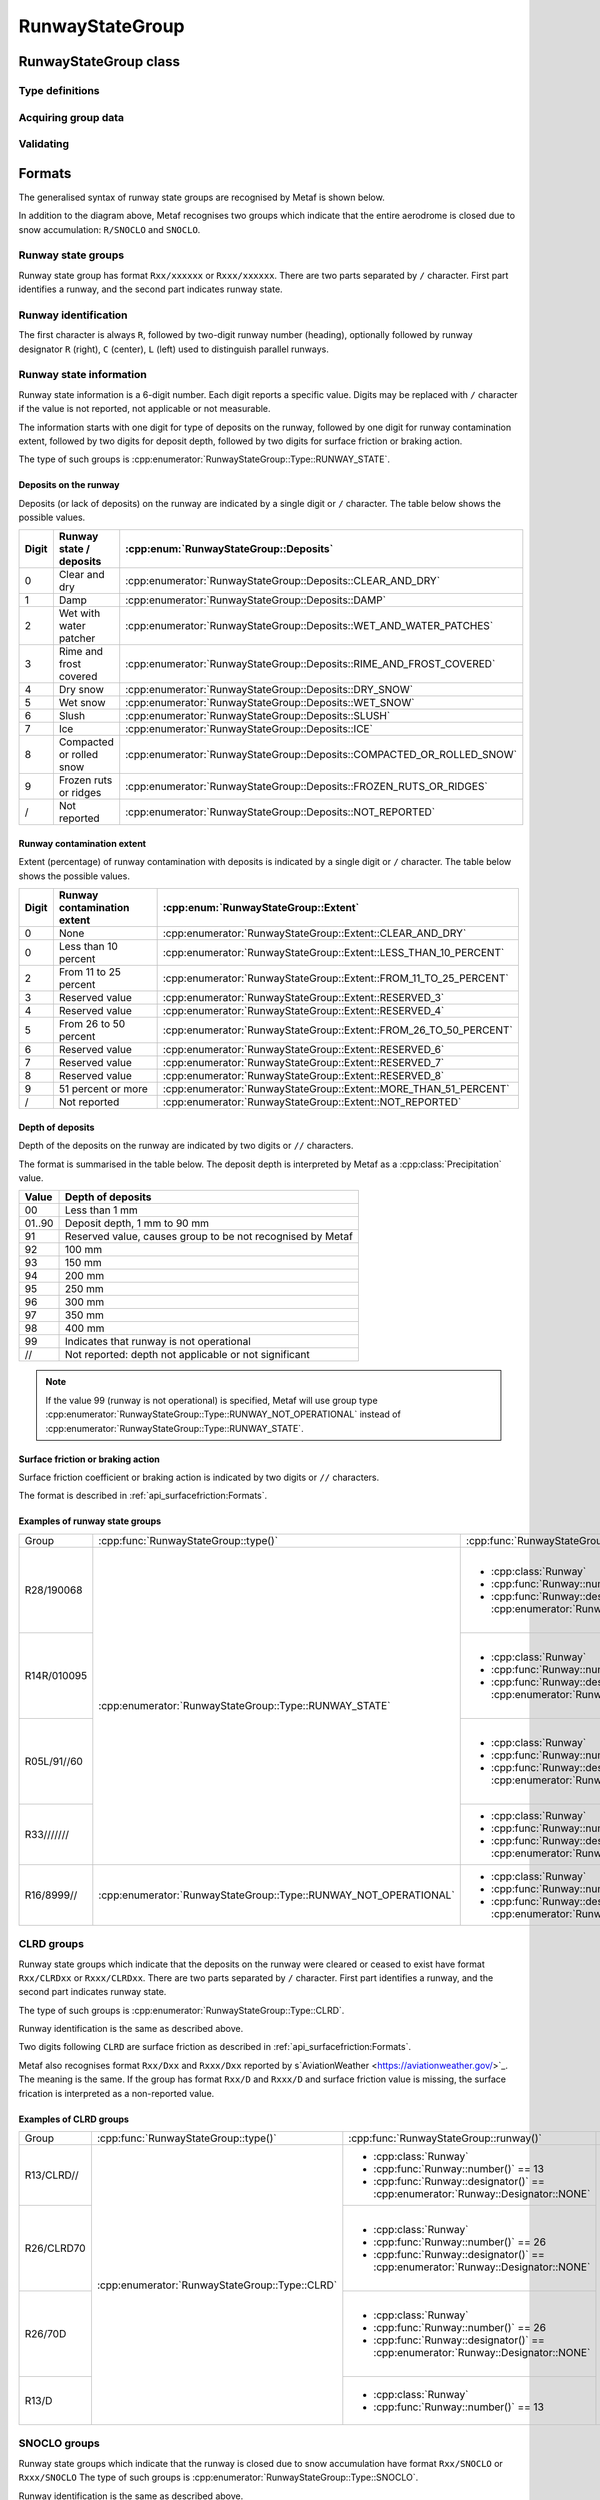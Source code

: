 RunwayStateGroup
================

.. cpp:namespace-push:: metaf

RunwayStateGroup class
----------------------

	.. cpp:class:: RunwayStateGroup

		Stores information about the state of runway surface and/or accumulation of deposits for a single runway. Alternatively may store information that the deposits of runway ceased to exist or that runway is closed due to snow accumulation.

.. cpp:namespace-push:: RunwayStateGroup


Type definitions
^^^^^^^^^^^^^^^^

	.. cpp:enum-class:: Type

		Type of information about runway state.

		.. cpp:enumerator:: RUNWAY_STATE

			Runway state group. Use :cpp:func:`deposits()` for type of deposits on runway (e.g. water patches, snow, slush, etc.),  :cpp:func:`contaminationExtent()` for the percentage of runway contamination by deposits, :cpp:func:`depositDepth()` for the depth of the deposits, and :cpp:func:`surfaceFriction()` for the surface friction or braking action.

		.. cpp:enumerator:: RUNWAY_NOT_OPERATIONAL

			Runway state group indicating that the runway is not operational. Use :cpp:func:`deposits()` for type of deposits on runway (e.g. water patches, snow, slush, etc.),  :cpp:func:`contaminationExtent()` for the percentage of runway contamination by deposits, and :cpp:func:`surfaceFriction()` for the surface friction or braking action.

		.. cpp:enumerator:: RUNWAY_CLRD

			Runway state group indicating that previously present deposits on runway were cleared or ceased to exist. Use :cpp:func:`surfaceFriction()` for the surface friction or braking action.

		.. cpp:enumerator:: RUNWAY_SNOCLO

			Runway state group indicating that the runway is closed due to snow accumulation (e.g. ``R27/SNOCLO``). No further details are specified. 

		.. cpp:enumerator:: AERODROME_SNOCLO

			Aerodrome is closed due to snow accumulation, coded as  ``SNOCLO`` or ``R/SNOCLO`` in the METAR report. No further details are specified. :cpp:func:`runway()` always returns 'all runways' value.

	.. cpp:enum-class:: Deposits

		Type of deposits on the runway.

		.. cpp:enumerator:: CLEAR_AND_DRY

			No deposits; runway is clear and dry.

		.. cpp:enumerator:: DAMP

			Runway is damp.

		.. cpp:enumerator:: WET_AND_WATER_PATCHES

			Runway is wet and water patches are present.

		.. cpp:enumerator:: RIME_AND_FROST_COVERED

			Runway is covered in frost / rime.

		.. cpp:enumerator:: DRY_SNOW

			Dry snow on runway.

		.. cpp:enumerator:: WET_SNOW

			Wet snow on runway.

		.. cpp:enumerator:: SLUSH

			Slush on runway.

		.. cpp:enumerator:: ICE

			Ice on runway.

		.. cpp:enumerator:: COMPACTED_OR_ROLLED_SNOW

			Compacted or rolled snow on runway.

		.. cpp:enumerator:: FROZEN_RUTS_OR_RIDGES

			Runway covered in frozen mass of snow or ice with ruts and riges.

		.. cpp:enumerator:: NOT_REPORTED

			Deposits on runway are not reported.

	.. cpp:enum-class::  Extent

		The extent of runway contamination with the deposits (:cpp:enum:`Deposits`). Represents how much of total runway surface is contaminated. 

		.. cpp:enumerator:: NONE

			No deposits on the runway.

		.. cpp:enumerator:: LESS_THAN_10_PERCENT

			Less than 10% of runway contaminated.

		.. cpp:enumerator:: FROM_11_TO_25_PERCENT

			Less than 11% to 25% of runway contaminated.

		.. cpp:enumerator:: RESERVED_3

			Reserved value; should not be used.

		.. cpp:enumerator:: RESERVED_4

			Reserved value; should not be used.

		.. cpp:enumerator:: FROM_26_TO_50_PERCENT

			From 26% to 50% of runway contaminated.

		.. cpp:enumerator:: RESERVED_6

			Reserved value; should not be used.

		.. cpp:enumerator:: RESERVED_7

			Reserved value; should not be used.

		.. cpp:enumerator:: RESERVED_8

			Reserved value; should not be used.

		.. cpp:enumerator:: MORE_THAN_51_PERCENT

			More than 51% of runway surface 

		.. cpp:enumerator:: NOT_REPORTED

			Contamination extent not reported.

Acquiring group data
^^^^^^^^^^^^^^^^^^^^

	.. cpp:function:: Runway runway() const

		:returns: Runway for which the state is provided.

	.. cpp:function:: Type type() const

		:returns: Type of runway state group. 

	.. cpp:function:: Deposits deposits() const

		:returns: Deposits on the runway.

	.. cpp:function:: Extent contaminationExtent() const

		:returns: Extent (percentage) of runway contamination with deposits.

	.. cpp:function:: Precipitation depositDepth() const

		:returns: Depth of the deposits on the runway or non-reported value.

	.. cpp:function:: SurfaceFriction surfaceFriction() const

		:returns: Surface friction or braking action or not reported value.


Validating
^^^^^^^^^^

	.. cpp:function:: bool isValid() const

		:returns: ``true`` if runway state information is valid, and ``false`` otherwise. The information is considered valid if the specified runway is valid and :cpp:enum:`Extent` returned by :cpp:func:`contaminationExtent()` is not a reserved value.

.. cpp:namespace-pop::

Formats
-------

The generalised syntax of runway state groups are recognised by Metaf is shown below.

.. image:: runwaystategroup.svg

In addition to the diagram above, Metaf recognises two groups which indicate that the entire aerodrome is closed due to snow accumulation: ``R/SNOCLO`` and ``SNOCLO``.

Runway state groups
^^^^^^^^^^^^^^^^^^^

Runway state group has format ``Rxx/xxxxxx`` or ``Rxxx/xxxxxx``. There are two parts separated by ``/`` character. First part identifies a runway, and the second part indicates runway state. 

Runway identification
^^^^^^^^^^^^^^^^^^^^^

The first character is always ``R``, followed by two-digit runway number (heading), optionally followed by runway designator ``R`` (right), ``C`` (center), ``L`` (left) used to distinguish parallel runways.

Runway state information
^^^^^^^^^^^^^^^^^^^^^^^^

Runway state information is a 6-digit number. Each digit reports a specific value. Digits may be replaced with ``/`` character if the value is not reported, not applicable or not measurable.

The information starts with one digit for type of deposits on the runway, followed by one digit for runway contamination extent, followed by two digits for deposit depth, followed by two digits for surface friction or braking action.

The type of such groups is :cpp:enumerator:`RunwayStateGroup::Type::RUNWAY_STATE`.

Deposits on the runway
""""""""""""""""""""""

Deposits (or lack of deposits) on the runway are indicated by a single digit or ``/`` character. The table below shows the possible values.

===== ======================== ======================================================================
Digit Runway state / deposits  :cpp:enum:`RunwayStateGroup::Deposits`
===== ======================== ======================================================================
0     Clear and dry            :cpp:enumerator:`RunwayStateGroup::Deposits::CLEAR_AND_DRY`
1     Damp                     :cpp:enumerator:`RunwayStateGroup::Deposits::DAMP`
2     Wet with water patcher   :cpp:enumerator:`RunwayStateGroup::Deposits::WET_AND_WATER_PATCHES`
3     Rime and frost covered   :cpp:enumerator:`RunwayStateGroup::Deposits::RIME_AND_FROST_COVERED`
4     Dry snow                 :cpp:enumerator:`RunwayStateGroup::Deposits::DRY_SNOW`
5     Wet snow                 :cpp:enumerator:`RunwayStateGroup::Deposits::WET_SNOW`
6     Slush                    :cpp:enumerator:`RunwayStateGroup::Deposits::SLUSH`
7     Ice                      :cpp:enumerator:`RunwayStateGroup::Deposits::ICE`
8     Compacted or rolled snow :cpp:enumerator:`RunwayStateGroup::Deposits::COMPACTED_OR_ROLLED_SNOW`
9     Frozen ruts or ridges    :cpp:enumerator:`RunwayStateGroup::Deposits::FROZEN_RUTS_OR_RIDGES`
/     Not reported             :cpp:enumerator:`RunwayStateGroup::Deposits::NOT_REPORTED`
===== ======================== ======================================================================

Runway contamination extent
"""""""""""""""""""""""""""

Extent (percentage) of runway contamination with deposits is indicated by a single digit or ``/`` character. The table below shows the possible values.

===== =========================== ======================================================================
Digit Runway contamination extent :cpp:enum:`RunwayStateGroup::Extent`
===== =========================== ======================================================================
0     None                        :cpp:enumerator:`RunwayStateGroup::Extent::CLEAR_AND_DRY`
0     Less than 10 percent        :cpp:enumerator:`RunwayStateGroup::Extent::LESS_THAN_10_PERCENT`
2     From 11 to 25 percent       :cpp:enumerator:`RunwayStateGroup::Extent::FROM_11_TO_25_PERCENT`
3     Reserved value              :cpp:enumerator:`RunwayStateGroup::Extent::RESERVED_3`
4     Reserved value              :cpp:enumerator:`RunwayStateGroup::Extent::RESERVED_4`
5     From 26 to 50 percent       :cpp:enumerator:`RunwayStateGroup::Extent::FROM_26_TO_50_PERCENT`
6     Reserved value              :cpp:enumerator:`RunwayStateGroup::Extent::RESERVED_6`
7     Reserved value              :cpp:enumerator:`RunwayStateGroup::Extent::RESERVED_7`
8     Reserved value              :cpp:enumerator:`RunwayStateGroup::Extent::RESERVED_8`
9     51 percent or more          :cpp:enumerator:`RunwayStateGroup::Extent::MORE_THAN_51_PERCENT`
/     Not reported                :cpp:enumerator:`RunwayStateGroup::Extent::NOT_REPORTED`
===== =========================== ======================================================================

Depth of deposits
"""""""""""""""""

Depth of the deposits on the runway are indicated by two digits or ``//`` characters.

The format is summarised in the table below. The deposit depth is interpreted by Metaf as a :cpp:class:`Precipitation` value.

====== ==========================================================
Value  Depth of deposits
====== ==========================================================
00     Less than 1 mm
01..90 Deposit depth, 1 mm to 90 mm
91     Reserved value, causes group to be not recognised by Metaf
92     100 mm
93     150 mm
94     200 mm
95     250 mm
96     300 mm
97     350 mm
98     400 mm
99     Indicates that runway is not operational
//     Not reported: depth not applicable or not significant
====== ==========================================================

.. note:: If the value 99 (runway is not operational) is specified, Metaf will use group type :cpp:enumerator:`RunwayStateGroup::Type::RUNWAY_NOT_OPERATIONAL` instead of :cpp:enumerator:`RunwayStateGroup::Type::RUNWAY_STATE`.

Surface friction or braking action
""""""""""""""""""""""""""""""""""

Surface friction coefficient or braking action is indicated by two digits or ``//`` characters.

The format is described in :ref:`api_surfacefriction:Formats`.

Examples of runway state groups
"""""""""""""""""""""""""""""""

+-------------+------------------------------------------------------------------+-----------------------------------------------------------------------------------+------------------------------------------------------------------------+------------------------------------------------------------------+----------------------------------------------------------------------------------+-------------------------------------------------------------------------------------------------------------+
| Group       | :cpp:func:`RunwayStateGroup::type()`                             | :cpp:func:`RunwayStateGroup::runway()`                                            | :cpp:func:`RunwayStateGroup::deposits()`                               | :cpp:func:`RunwayStateGroup::contaminationExtent()`              | :cpp:func:`RunwayStateGroup::depositDepth()`                                     | :cpp:func:`RunwayStateGroup::surfaceFriction()`                                                             |
+-------------+------------------------------------------------------------------+-----------------------------------------------------------------------------------+------------------------------------------------------------------------+------------------------------------------------------------------+----------------------------------------------------------------------------------+-------------------------------------------------------------------------------------------------------------+
| R28/190068  | :cpp:enumerator:`RunwayStateGroup::Type::RUNWAY_STATE`           | - :cpp:class:`Runway`                                                             | :cpp:enumerator:`RunwayStateGroup::Deposits::DAMP`                     | :cpp:enumerator:`RunwayStateGroup::Extent::MORE_THAN_51_PERCENT` | - :cpp:class:`Precipitation`                                                     | - :cpp:class:`SurfaceFriction`                                                                              |
|             |                                                                  | - :cpp:func:`Runway::number()` == 28                                              |                                                                        |                                                                  | - :cpp:func:`Precipitation::amount()` == 0.0                                     | - :cpp:func:`SurfaceFriction::type()` == :cpp:enumerator:`SurfaceFriction::Type::SURFACE_FRICTION_REPORTED` |
|             |                                                                  | - :cpp:func:`Runway::designator()` == :cpp:enumerator:`Runway::Designator::NONE`  |                                                                        |                                                                  | - :cpp:func:`Precipitation::unit()` == :cpp:enumerator:`Precipitation::Unit::MM` | - :cpp:func:`SurfaceFriction::coefficient()` == 0.68                                                        |
|             |                                                                  |                                                                                   |                                                                        |                                                                  |                                                                                  | - :cpp:func:`SurfaceFriction::brakingAction()` == :cpp:enumerator:`SurfaceFriction::BrakingAction::GOOD`    |
+-------------+                                                                  +-----------------------------------------------------------------------------------+------------------------------------------------------------------------+------------------------------------------------------------------+----------------------------------------------------------------------------------+-------------------------------------------------------------------------------------------------------------+
| R14R/010095 |                                                                  | - :cpp:class:`Runway`                                                             | :cpp:enumerator:`RunwayStateGroup::Deposits::CLEAR_AND_DRY`            | :cpp:enumerator:`RunwayStateGroup::Extent::LESS_THAN_10_PERCENT` | - :cpp:class:`Precipitation`                                                     | - :cpp:class:`SurfaceFriction`                                                                              |
|             |                                                                  | - :cpp:func:`Runway::number()` == 14                                              |                                                                        |                                                                  | - :cpp:func:`Precipitation::amount()` == 0.0                                     | - :cpp:func:`SurfaceFriction::type()` == :cpp:enumerator:`SurfaceFriction::Type::BRAKING_ACTION_REPORTED`   |
|             |                                                                  | - :cpp:func:`Runway::designator()` == :cpp:enumerator:`Runway::Designator::RIGHT` |                                                                        |                                                                  | - :cpp:func:`Precipitation::unit()` == :cpp:enumerator:`Precipitation::Unit::MM` | - :cpp:func:`SurfaceFriction::coefficient()` == 0.4                                                         |
|             |                                                                  |                                                                                   |                                                                        |                                                                  |                                                                                  | - :cpp:func:`SurfaceFriction::brakingAction()` == :cpp:enumerator:`SurfaceFriction::BrakingAction::GOOD`    |
+-------------+                                                                  +-----------------------------------------------------------------------------------+------------------------------------------------------------------------+------------------------------------------------------------------+----------------------------------------------------------------------------------+-------------------------------------------------------------------------------------------------------------+
| R05L/91//60 |                                                                  | - :cpp:class:`Runway`                                                             | :cpp:enumerator:`RunwayStateGroup::Deposits::FROZEN_RUTS_OR_RIDGES`    | :cpp:enumerator:`RunwayStateGroup::Extent::LESS_THAN_10_PERCENT` | - :cpp:class:`Precipitation`                                                     | - :cpp:class:`SurfaceFriction`                                                                              |
|             |                                                                  | - :cpp:func:`Runway::number()` == 5                                               |                                                                        |                                                                  | - :cpp:func:`Precipitation::isReported()` == false                               | - :cpp:func:`SurfaceFriction::type()` == :cpp:enumerator:`SurfaceFriction::Type::SURFACE_FRICTION_REPORTED` |
|             |                                                                  | - :cpp:func:`Runway::designator()` == :cpp:enumerator:`Runway::Designator::LEFT`  |                                                                        |                                                                  |                                                                                  | - :cpp:func:`SurfaceFriction::coefficient()` == 0.6                                                         |
|             |                                                                  |                                                                                   |                                                                        |                                                                  |                                                                                  | - :cpp:func:`SurfaceFriction::brakingAction()` == :cpp:enumerator:`SurfaceFriction::BrakingAction::GOOD`    |
+-------------+                                                                  +-----------------------------------------------------------------------------------+------------------------------------------------------------------------+------------------------------------------------------------------+----------------------------------------------------------------------------------+-------------------------------------------------------------------------------------------------------------+
| R33///////  |                                                                  | - :cpp:class:`Runway`                                                             | :cpp:enumerator:`RunwayStateGroup::Deposits::NOT_REPORTED`             | :cpp:enumerator:`RunwayStateGroup::Extent::NOT_REPORTED`         | - :cpp:class:`Precipitation`                                                     | - :cpp:class:`SurfaceFriction`                                                                              |
|             |                                                                  | - :cpp:func:`Runway::number()` == 33                                              |                                                                        |                                                                  | - :cpp:func:`Precipitation::isReported()` == false                               | - :cpp:func:`SurfaceFriction::type()` == :cpp:enumerator:`SurfaceFriction::Type::NOT_REPORTED`              |
|             |                                                                  | - :cpp:func:`Runway::designator()` == :cpp:enumerator:`Runway::Designator::NONE`  |                                                                        |                                                                  |                                                                                  |                                                                                                             |
+-------------+------------------------------------------------------------------+-----------------------------------------------------------------------------------+------------------------------------------------------------------------+------------------------------------------------------------------+----------------------------------------------------------------------------------+-------------------------------------------------------------------------------------------------------------+
| R16/8999//  | :cpp:enumerator:`RunwayStateGroup::Type::RUNWAY_NOT_OPERATIONAL` | - :cpp:class:`Runway`                                                             | :cpp:enumerator:`RunwayStateGroup::Deposits::COMPACTED_OR_ROLLED_SNOW` | :cpp:enumerator:`RunwayStateGroup::Extent::MORE_THAN_51_PERCENT` | - :cpp:class:`Precipitation`                                                     | - :cpp:class:`SurfaceFriction`                                                                              |
|             |                                                                  | - :cpp:func:`Runway::number()` == 16                                              |                                                                        |                                                                  | - :cpp:func:`Precipitation::isReported()` == false                               | - :cpp:func:`SurfaceFriction::type()` == :cpp:enumerator:`SurfaceFriction::Type::NOT_REPORTED`              |
|             |                                                                  | - :cpp:func:`Runway::designator()` == :cpp:enumerator:`Runway::Designator::NONE`  |                                                                        |                                                                  |                                                                                  |                                                                                                             |
+-------------+------------------------------------------------------------------+-----------------------------------------------------------------------------------+------------------------------------------------------------------------+------------------------------------------------------------------+----------------------------------------------------------------------------------+-------------------------------------------------------------------------------------------------------------+


CLRD groups
^^^^^^^^^^^

Runway state groups which indicate that the deposits on the runway were cleared or ceased to exist have format ``Rxx/CLRDxx`` or ``Rxxx/CLRDxx``. There are two parts separated by ``/`` character. First part identifies a runway, and the second part indicates runway state. 

The type of such groups is :cpp:enumerator:`RunwayStateGroup::Type::CLRD`.

Runway identification is the same as described above.

Two digits following ``CLRD`` are surface friction as described in :ref:`api_surfacefriction:Formats`.

Metaf also recognises format ``Rxx/Dxx`` and ``Rxxx/Dxx`` reported by s`AviationWeather <https://aviationweather.gov/>`_. The meaning is the same. If the group has format ``Rxx/D`` and ``Rxxx/D`` and surface friction value is missing, the surface frication is interpreted as a non-reported value.

Examples of CLRD groups
"""""""""""""""""""""""

+-------------+------------------------------------------------+-----------------------------------------------------------------------------------+------------------------------------------------------------------------+------------------------------------------------------------------+--------------------------------------------------+-------------------------------------------------------------------------------------------------------------+
| Group       | :cpp:func:`RunwayStateGroup::type()`           | :cpp:func:`RunwayStateGroup::runway()`                                            | :cpp:func:`RunwayStateGroup::deposits()`                               | :cpp:func:`RunwayStateGroup::contaminationExtent()`              | :cpp:func:`RunwayStateGroup::depositDepth()`     | :cpp:func:`RunwayStateGroup::surfaceFriction()`                                                             |
+-------------+------------------------------------------------+-----------------------------------------------------------------------------------+------------------------------------------------------------------------+------------------------------------------------------------------+--------------------------------------------------+-------------------------------------------------------------------------------------------------------------+
| R13/CLRD//  | :cpp:enumerator:`RunwayStateGroup::Type::CLRD` | - :cpp:class:`Runway`                                                             | :cpp:enumerator:`RunwayStateGroup::Deposits::NOT_REPORTED`             | :cpp:enumerator:`RunwayStateGroup::Extent::MORE_THAN_51_PERCENT` | - :cpp:class:`Precipitation`                     | - :cpp:class:`SurfaceFriction`                                                                              |
|             |                                                | - :cpp:func:`Runway::number()` == 13                                              |                                                                        |                                                                  | - :cpp:func:`Precipitation::isReported` == false | - :cpp:func:`SurfaceFriction::type()` == :cpp:enumerator:`SurfaceFriction::Type::NOT_REPORTED`              |
|             |                                                | - :cpp:func:`Runway::designator()` == :cpp:enumerator:`Runway::Designator::NONE`  |                                                                        |                                                                  |                                                  |                                                                                                             |
|             |                                                |                                                                                   |                                                                        |                                                                  |                                                  |                                                                                                             |
+-------------+                                                +-----------------------------------------------------------------------------------+                                                                        |                                                                  |                                                  +-------------------------------------------------------------------------------------------------------------+
| R26/CLRD70  |                                                | - :cpp:class:`Runway`                                                             |                                                                        |                                                                  |                                                  | - :cpp:class:`SurfaceFriction`                                                                              |
|             |                                                | - :cpp:func:`Runway::number()` == 26                                              |                                                                        |                                                                  |                                                  | - :cpp:func:`SurfaceFriction::type()` == :cpp:enumerator:`SurfaceFriction::Type::SURFACE_FRICTION_REPORTED` |
|             |                                                | - :cpp:func:`Runway::designator()` == :cpp:enumerator:`Runway::Designator::NONE`  |                                                                        |                                                                  |                                                  | - :cpp:func:`SurfaceFriction::coefficient()` == 0.7                                                         |
|             |                                                |                                                                                   |                                                                        |                                                                  |                                                  | - :cpp:func:`SurfaceFriction::brakingAction()` == :cpp:enumerator:`SurfaceFriction::BrakingAction::GOOD`    |
+-------------+                                                +-----------------------------------------------------------------------------------+                                                                        |                                                                  |                                                  +-------------------------------------------------------------------------------------------------------------+
| R26/70D     |                                                | - :cpp:class:`Runway`                                                             |                                                                        |                                                                  |                                                  | - :cpp:class:`SurfaceFriction`                                                                              |
|             |                                                | - :cpp:func:`Runway::number()` == 26                                              |                                                                        |                                                                  |                                                  | - :cpp:func:`SurfaceFriction::type()` == :cpp:enumerator:`SurfaceFriction::Type::SURFACE_FRICTION_REPORTED` |
|             |                                                | - :cpp:func:`Runway::designator()` == :cpp:enumerator:`Runway::Designator::NONE`  |                                                                        |                                                                  |                                                  | - :cpp:func:`SurfaceFriction::coefficient()` == 0.7                                                         |
|             |                                                |                                                                                   |                                                                        |                                                                  |                                                  | - :cpp:func:`SurfaceFriction::brakingAction()` == :cpp:enumerator:`SurfaceFriction::BrakingAction::GOOD`    |
+-------------+                                                +-----------------------------------------------------------------------------------+                                                                        |                                                                  |                                                  +-------------------------------------------------------------------------------------------------------------+
| R13/D       |                                                | - :cpp:class:`Runway`                                                             |                                                                        |                                                                  |                                                  | - :cpp:class:`SurfaceFriction`                                                                              |
|             |                                                | - :cpp:func:`Runway::number()` == 13                                              |                                                                        |                                                                  |                                                  | - :cpp:func:`SurfaceFriction::type()` == :cpp:enumerator:`SurfaceFriction::Type::NOT_REPORTED`              |
+-------------+------------------------------------------------+-----------------------------------------------------------------------------------+------------------------------------------------------------------------+------------------------------------------------------------------+--------------------------------------------------+-------------------------------------------------------------------------------------------------------------+


SNOCLO groups
^^^^^^^^^^^^^

Runway state groups which indicate that the runway is closed due to snow accumulation have format ``Rxx/SNOCLO`` or ``Rxxx/SNOCLO`` The type of such groups is :cpp:enumerator:`RunwayStateGroup::Type::SNOCLO`.

Runway identification is the same as described above.

Metaf also recognises groups coded ``R/SNOCLO`` or ``SNOCLO``, which mean that aerodrome is closed due to snow accumulation. The type of such groups is :cpp:enumerator:`RunwayStateGroup::Type::AERODROME_SNOCLO`.

Examples of SNOCLO groups
"""""""""""""""""""""""""

+-------------+------------------------------------------------------------+-----------------------------------------------------------------------------------+------------------------------------------------------------------------+------------------------------------------------------------------+--------------------------------------------------+------------------------------------------------------------------------------------------------+
| Group       | :cpp:func:`RunwayStateGroup::type()`                       | :cpp:func:`RunwayStateGroup::runway()`                                            | :cpp:func:`RunwayStateGroup::deposits()`                               | :cpp:func:`RunwayStateGroup::contaminationExtent()`              | :cpp:func:`RunwayStateGroup::depositDepth()`     | :cpp:func:`RunwayStateGroup::surfaceFriction()`                                                |
+-------------+------------------------------------------------------------+-----------------------------------------------------------------------------------+------------------------------------------------------------------------+------------------------------------------------------------------+--------------------------------------------------+------------------------------------------------------------------------------------------------+
| R21/SNOCLO  | :cpp:enumerator:`RunwayStateGroup::Type::SNOCLO`           | - :cpp:class:`Runway`                                                             | :cpp:enumerator:`RunwayStateGroup::Deposits::NOT_REPORTED`             | :cpp:enumerator:`RunwayStateGroup::Extent::MORE_THAN_51_PERCENT` | - :cpp:class:`Precipitation`                     | - :cpp:class:`SurfaceFriction`                                                                 |
|             |                                                            | - :cpp:func:`Runway::number()` == 21                                              |                                                                        |                                                                  | - :cpp:func:`Precipitation::isReported` == false | - :cpp:func:`SurfaceFriction::type()` == :cpp:enumerator:`SurfaceFriction::Type::NOT_REPORTED` |
|             |                                                            | - :cpp:func:`Runway::designator()` == :cpp:enumerator:`Runway::Designator::NONE`  |                                                                        |                                                                  |                                                  |                                                                                                |
+-------------+------------------------------------------------------------+-----------------------------------------------------------------------------------+                                                                        |                                                                  |                                                  |                                                                                                |
| R/SNOCLO    | :cpp:enumerator:`RunwayStateGroup::Type::AERODROME_SNOCLO` | - :cpp:class:`Runway`                                                             | :cpp:enumerator:`RunwayStateGroup::Deposits::NOT_REPORTED`             | :cpp:enumerator:`RunwayStateGroup::Extent::MORE_THAN_51_PERCENT` | - :cpp:class:`Precipitation`                     |                                                                                                |
|             |                                                            | - :cpp:func:`Runway::isAllRunways()` == true                                      |                                                                        |                                                                  | - :cpp:func:`Precipitation::isReported` == false |                                                                                                |
+-------------+                                                            |                                                                                   |                                                                        |                                                                  |                                                  |                                                                                                |
| SNOCLO      |                                                            |                                                                                   |                                                                        |                                                                  |                                                  |                                                                                                |
+-------------+------------------------------------------------------------+-----------------------------------------------------------------------------------+------------------------------------------------------------------------+------------------------------------------------------------------+--------------------------------------------------+------------------------------------------------------------------------------------------------+
